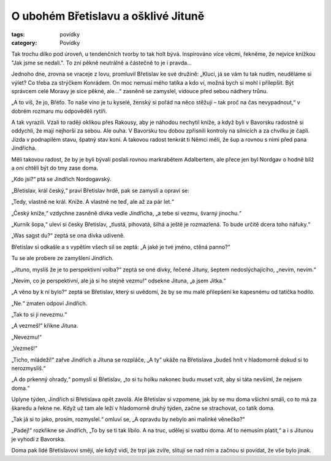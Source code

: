 O ubohém Břetislavu a ošklivé Jituně
====================================

:tags: povídky
:category: Povídky

.. class:: intro

Tak trochu dílko pod úroveň, u tendenčních tvorby to tak holt bývá. Inspirováno
více věcmi, řekněme, že nejvíce knížkou "Jak jsme se nedali.". To zní pěkně
neutrálně a částečně to je i pravda... 


Jednoho dne, zrovna se vraceje z lovu, promluvil Břetislav ke své družině:
„Kluci, já se vám tu tak nudím, neuděláme si výlet? Co třeba za strýčkem
Konrádem. On moc nemusí mého tatíka a kdo ví, možná bych si mohl i přilepšit.
Být správcem celé Moravy je sice pěkné, ale...“ zasněně se zamyslel,
vidouce před sebou nádhery trůnu.

„A to víš, že jo, Břéťo. To naše víno je tu kyselé, ženský si pořád na něco
stěžují – tak proč na čas nevypadnout,“ v dobrém rozmaru mu odpověděli
rytíři.

A tak vyrazili. Vzali to raději oklikou přes Rakousy, aby je náhodou
nechytil kníže, a když byli v Bavorsku radostně si oddychli, že mají nejhorší
za sebou. Ale ouha. V Bavorsku tou dobou zpřísnili kontroly na silnicích a
za chvilku je čapli. Jízda v podnapilém stavu, špatný stav koní. A takovou
radost tenkrát ti Němci měli, že šup a rovnou s nimi před pana Jindřicha.

Měli takovou radost, že by je byli bývali poslali rovnou markrabětem
Adalbertem, ale přece jen byl Nordgav o hodně blíž a oni chtěli být do tmy
zase doma.

„Kdo jsi?“ ptá se Jindřich Nordogavský.

„Břetislav, král český,“ praví Břetislav hrdě, pak se zamyslí a opraví se:

„Tedy, vlastně ne král. Kníže. A vlastně ne teď, ale až za pár let.“

„Český kníže,“ vzdychne zasněně dívka vedle Jindřicha, „a tebe si vezmu, švarný
jinochu.“

„Kurník šopa,“ uleví si česky Břetislav, „tlustá, pihovatá, šilhá a ještě je
rozmazlená. To bude určitě dcera toho náfuky.“

„Was sagst du?“ zeptá se ona dívka udiveně.

Břetislav si odkašle a s vypětím všech sil se zeptá: „A jaké je tvé jméno,
ctěná panno?“

Tu se ale probere ze zamyšlení Jindřich.

„Jituno, myslíš že je to perspektivní volba?“ zeptá se oné dívky, řečené
Jituny, šeptem nedoslýchajícího, „nevím, nevím.“

„Nevím, co je perspektivní, ale já si ho stejně vezmu!“ odsekne Jituna, „a
jsem Jitka.“

„A věno by k ní bylo?“ zeptá se Břetislav, který si uvědomí, že by se mu malé
přilepšení ke kapesnému od tatíčka hodilo.

„Ne.“ zmaten odpoví Jindřich.

„Tak to si ji nevezmu.“

„A vezmeš!“ křikne Jituna.

„Nevezmu!“

„Vezmeš!“

„Ticho, mládeži!“ zařve Jindřich a Jituna se rozpláče, „A ty“ ukáže na
Břetislava „budeš hnít v hladomorně dokud si to nerozmyslíš.“

„A do prkenný ohrady,“ pomyslí si Břetislav, „to si tu holku nakonec budu
muset vzít, aby si táta nevšiml, že nejsem doma.“

Uplyne týden, Jindřich si Břetislava opět zavolá. Ale Břetislav si vzpomene, jak
by se mu doma všichni smáli, co to má za škaredu a řekne ne. Když už tam ale
leží v hladomorně druhý týden, začne se strachovat, co tatík doma.

„Tak já si to jako, prosím, rozmyslel.“ omluví se, „A opravdu by nebylo ani
malinké věnečko?“

„Padej!“ rozkřikne se Jindřich, „To by se ti tak líbilo. A na truc, udělej
si svatbu doma. Ať to nemusím platit,“ a i s Jitunou je vyhodí z Bavorska.

Doma pak lidé Břetislavovi smějí, ale když vidí, že trpí jak zvíře,
slitují se nad ním a začnou si povídat, že vše bylo jinak.
